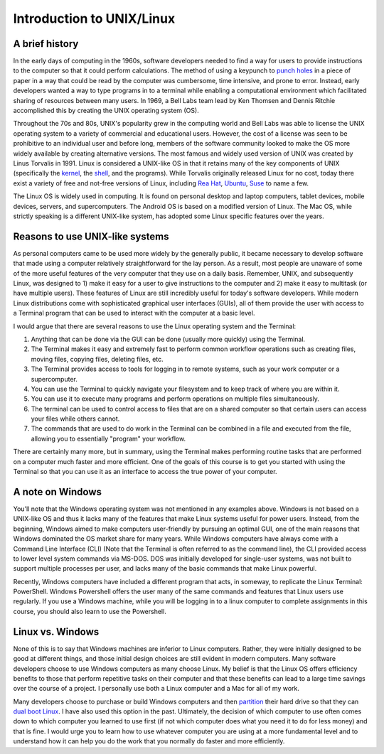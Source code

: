 Introduction to UNIX/Linux
==========================

A brief history
---------------
In the early days of computing in the 1960s,
software developers needed to find a way for users to provide
instructions to the computer so that it could perform
calculations. The method of using a
keypunch to `punch
holes <https://en.wikipedia.org/wiki/Punched_card>`_
in a piece of paper in a way that could be read by the
computer was cumbersome, time intensive, and prone to error.
Instead, early developers wanted a way to type programs in
to a terminal while enabling a computational environment
which facilitated sharing of resources between many
users. In 1969, a Bell Labs team lead by Ken Thomsen
and Dennis Ritchie accomplished this by creating
the UNIX operating system (OS).

Throughout the 70s and 80s, UNIX's popularity grew in the
computing world and Bell Labs was able to license
the UNIX operating system to a variety of commercial and
educational users. However, the cost of a license was
seen to be prohibitive to an individual user and before long,
members of the
software community looked to make the OS more
widely available by creating alternative versions. The
most famous and widely used version of UNIX was created
by Linus Torvalis in 1991. Linux is considered a UNIX-like
OS in that it retains many of the key components of UNIX
(specifically the `kernel <https://en.wikipedia.org/wiki/Kernel_(operating_system)>`_,
the `shell <https://en.wikipedia.org/wiki/Shell_(computing)>`_, and
the programs). While Torvalis originally released Linux
for no cost, today there exist a variety of free and not-free versions
of Linux, including `Rea Hat <https://www.redhat.com/en/technologies/linux-platforms/enterprise-linux>`_,
`Ubuntu <https://ubuntu.com/>`_, `Suse <https://www.suse.com/>`_
to name a few.

The Linux OS is widely used in computing. It is
found on personal desktop and laptop computers, tablet devices,
mobile devices, servers, and supercomputers. The Android OS is
based on a modified version of Linux. The Mac OS,
while strictly speaking is a different UNIX-like system, has adopted some
Linux specific features over the years.

Reasons to use UNIX-like systems
--------------------------------

As personal computers came to be used more widely by the
generally public, it became necessary to develop software
that made using a computer relatively straightforward
for the lay person. As a result, most people are unaware
of some of the more useful features of the very computer that
they use on a daily basis.
Remember, UNIX, and subsequently Linux,
was designed to 1) make it easy for a user to give instructions
to the computer and 2) make it easy to multitask (or have
multiple users). These features of Linux are
still incredibly useful for today's software developers.
While modern Linux distributions come with sophisticated
graphical user interfaces (GUIs), all of them provide
the user with access to a Terminal program that can be used
to interact with the computer at a basic level.

I would argue that there are several reasons to use
the Linux operating system and the Terminal:

1. Anything that can be done via the GUI can be done (usually more quickly)
   using the Terminal.
2. The Terminal makes it easy and extremely fast to perform common workflow operations
   such as creating files, moving files, copying files, deleting files, etc.
3. The Terminal provides access to tools for logging in
   to remote systems, such as your work computer or a supercomputer.
4. You can use the Terminal to quickly navigate your filesystem and
   to keep track of where you are within it.
5. You can use it to execute many programs and perform operations
   on multiple files simultaneously.
6. The terminal can be used to control access to files that are on a
   shared computer so that certain users can access your files while
   others cannot.
7. The commands that are used to do work in the Terminal can be combined
   in a file and executed from the file, allowing you to essentially
   "program" your workflow.

There are certainly many more, but in summary, using the Terminal
makes performing routine tasks that are performed on a computer
much faster and more efficient. One of the goals of this course is
to get you started with using the Terminal so that you can use it
as an interface to access the true power of your computer.

A note on Windows
-----------------

You'll note that the Windows operating system was
not mentioned in any examples above. Windows is not
based on a UNIX-like OS and thus it lacks many of the
features that make Linux systems useful for
power users. Instead, from the beginning, Windows
aimed to make computers user-friendly by pursuing an
optimal GUI, one of the main reasons that Windows
dominated the OS market share for many years.
While Windows computers have always come with
a Command Line Interface (CLI) (Note that the Terminal
is often referred to as the command line), the CLI
provided access to lower level system commands via
MS-DOS. DOS was initially developed for single-user systems,
was not built to support multiple processes per
user, and lacks many of the basic commands that
make Linux powerful.

Recently, Windows computers have included a different
program that acts, in someway, to replicate the Linux Terminal: PowerShell.
Windows Powershell offers the user many of the same
commands and features that Linux users use regularly.
If you use a Windows machine, while you will
be logging in to a linux computer to complete assignments
in this course, you should also learn to
use the Powershell.

Linux vs. Windows
-----------------

None of this is to say that Windows machines are inferior
to Linux computers. Rather, they were initially designed
to be good at different things, and those initial design
choices are still evident in modern computers. Many
software developers choose to use Windows computers
as many choose Linux. My belief is that the Linux
OS offers efficiency benefits to those that perform
repetitive tasks on their computer and that these benefits
can lead to a large time savings over the course
of a project. I personally use both a Linux computer and a Mac for all of
my work.

Many developers choose to purchase or build Windows computers
and then `partition <https://www.computerhope.com/jargon/p/partition.htm#:~:text=When%20referring%20to%20a%20computer,run%20on%20the%20same%20device.>`_
their hard drive so that they can `dual boot Linux <https://opensource.com/article/18/5/dual-boot-linux>`_.
I have also used this option in the past. Ultimately,
the decision of which computer to use often comes down
to which computer you learned to use first (if not which
computer does what you need it to do for less money) and that
is fine. I would urge you to learn how to use whatever
computer you are using at a more fundamental level and
to understand how it can help you do the work that you
normally do faster and more efficiently.
